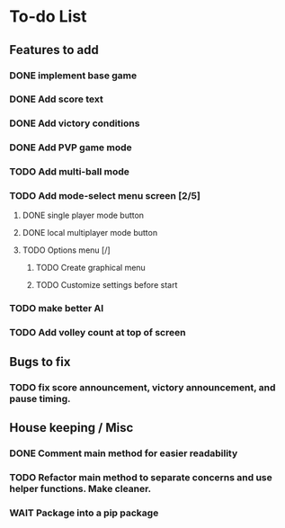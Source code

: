 *  To-do List
** Features to add
*** DONE implement base game
*** DONE Add score text
*** DONE Add victory conditions
*** DONE Add PVP game mode
*** TODO Add multi-ball mode
*** TODO Add mode-select menu screen [2/5]
**** DONE single player mode button
**** DONE local multiplayer mode button
**** TODO Options menu [/]
***** TODO Create graphical menu
***** TODO Customize settings before start
*** TODO make better AI
*** TODO Add volley count at top of screen
** Bugs to fix
*** TODO fix score announcement, victory announcement, and pause timing.
** House keeping / Misc
*** DONE Comment main method for easier readability
*** TODO Refactor main method to separate concerns and use helper functions. Make cleaner.
*** WAIT Package into a pip package
